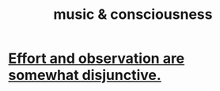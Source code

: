 :PROPERTIES:
:ID:       01104862-9949-4373-a7d3-5472596d0f99
:END:
#+title: music & consciousness
* [[id:39029f2f-0f39-49fd-b6ad-e8be09859729][Effort and observation are somewhat disjunctive.]]
